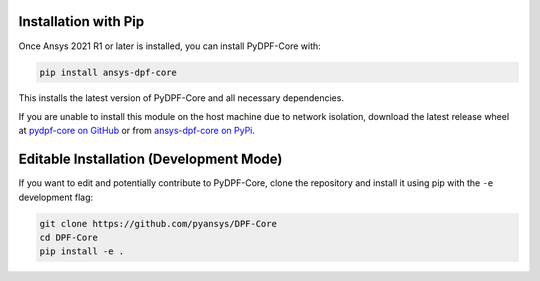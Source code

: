 .. _installation:

*********************
Installation with Pip
*********************
Once Ansys 2021 R1 or later is installed, you can install 
PyDPF-Core with:

.. code::

   pip install ansys-dpf-core


This installs the latest version of PyDPF-Core and all necessary 
dependencies.

If you are unable to install this module on the host machine due to
network isolation, download the latest release wheel at `pydpf-core
on GitHub <https://github.com/pyansys/DPF-Core>`_ or from
`ansys-dpf-core on PyPi <https://pypi.org/project/ansys-dpf-core/>`_.


****************************************
Editable Installation (Development Mode)
****************************************

If you want to edit and potentially contribute to PyDPF-Core, clone
the repository and install it using pip with the ``-e``
development flag:

.. code::

    git clone https://github.com/pyansys/DPF-Core
    cd DPF-Core
    pip install -e .

